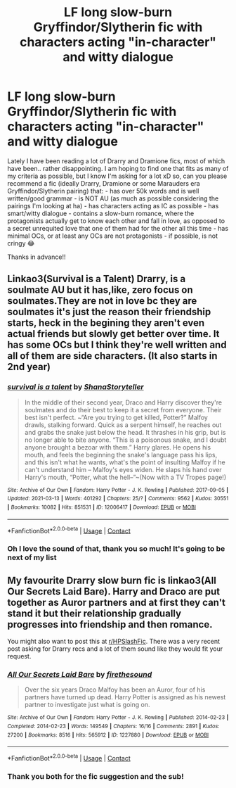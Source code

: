 #+TITLE: LF long slow-burn Gryffindor/Slytherin fic with characters acting "in-character" and witty dialogue

* LF long slow-burn Gryffindor/Slytherin fic with characters acting "in-character" and witty dialogue
:PROPERTIES:
:Author: SecretDavina
:Score: 4
:DateUnix: 1622052421.0
:DateShort: 2021-May-26
:FlairText: Request
:END:
Lately I have been reading a lot of Drarry and Dramione fics, most of which have been.. rather disappointing. I am hoping to find one that fits as many of my criteria as possible, but I know I'm asking for a lot xD so, can you please recommend a fic (ideally Drarry, Dramione or some Marauders era Gryffindor/Slytherin pairing) that: - has over 50k words and is well written/good grammar - is NOT AU (as much as possible considering the pairings I'm looking at ha) - has characters acting as IC as possible - has smart/witty dialogue - contains a slow-burn romance, where the protagonists actually get to know each other and fall in love, as opposed to a secret unrequited love that one of them had for the other all this time - has minimal OCs, or at least any OCs are not protagonists - if possible, is not cringy 😂

Thanks in advance!!


** Linkao3(Survival is a Talent) Drarry, is a soulmate AU but it has,like, zero focus on soulmates.They are not in love bc they are soulmates it's just the reason their friendship starts, heck in the begining they aren't even actual friends but slowly get better over time. It has some OCs but I think they're well written and all of them are side characters. (It also starts in 2nd year)
:PROPERTIES:
:Author: ComfortableTraffic12
:Score: 2
:DateUnix: 1622062746.0
:DateShort: 2021-May-27
:END:

*** [[https://archiveofourown.org/works/12006417][*/survival is a talent/*]] by [[https://www.archiveofourown.org/users/ShanaStoryteller/pseuds/ShanaStoryteller][/ShanaStoryteller/]]

#+begin_quote
  In the middle of their second year, Draco and Harry discover they're soulmates and do their best to keep it a secret from everyone. Their best isn't perfect. ~“Are you trying to get killed, Potter?” Malfoy drawls, stalking forward. Quick as a serpent himself, he reaches out and grabs the snake just below the head. It thrashes in his grip, but is no longer able to bite anyone. “This is a poisonous snake, and I doubt anyone brought a bezoar with them.” Harry glares. He opens his mouth, and feels the beginning the snake's language pass his lips, and this isn't what he wants, what's the point of insulting Malfoy if he can't understand him -- Malfoy's eyes widen. He slaps his hand over Harry's mouth, “Potter, what the hell--”~(Now with a TV Tropes page!)
#+end_quote

^{/Site/:} ^{Archive} ^{of} ^{Our} ^{Own} ^{*|*} ^{/Fandom/:} ^{Harry} ^{Potter} ^{-} ^{J.} ^{K.} ^{Rowling} ^{*|*} ^{/Published/:} ^{2017-09-05} ^{*|*} ^{/Updated/:} ^{2021-03-13} ^{*|*} ^{/Words/:} ^{401292} ^{*|*} ^{/Chapters/:} ^{25/?} ^{*|*} ^{/Comments/:} ^{9562} ^{*|*} ^{/Kudos/:} ^{30551} ^{*|*} ^{/Bookmarks/:} ^{10082} ^{*|*} ^{/Hits/:} ^{851531} ^{*|*} ^{/ID/:} ^{12006417} ^{*|*} ^{/Download/:} ^{[[https://archiveofourown.org/downloads/12006417/survival%20is%20a%20talent.epub?updated_at=1620455819][EPUB]]} ^{or} ^{[[https://archiveofourown.org/downloads/12006417/survival%20is%20a%20talent.mobi?updated_at=1620455819][MOBI]]}

--------------

*FanfictionBot*^{2.0.0-beta} | [[https://github.com/FanfictionBot/reddit-ffn-bot/wiki/Usage][Usage]] | [[https://www.reddit.com/message/compose?to=tusing][Contact]]
:PROPERTIES:
:Author: FanfictionBot
:Score: 1
:DateUnix: 1622062770.0
:DateShort: 2021-May-27
:END:


*** Oh I love the sound of that, thank you so much! It's going to be next of my list
:PROPERTIES:
:Author: SecretDavina
:Score: 1
:DateUnix: 1622064768.0
:DateShort: 2021-May-27
:END:


** My favourite Drarry slow burn fic is linkao3(All Our Secrets Laid Bare). Harry and Draco are put together as Auror partners and at first they can't stand it but their relationship gradually progresses into friendship and then romance.

You might also want to post this at [[/r/HPSlashFic][r/HPSlashFic]]. There was a very recent post asking for Drarry recs and a lot of them sound like they would fit your request.
:PROPERTIES:
:Author: sailingg
:Score: 2
:DateUnix: 1622167075.0
:DateShort: 2021-May-28
:END:

*** [[https://archiveofourown.org/works/1227880][*/All Our Secrets Laid Bare/*]] by [[https://www.archiveofourown.org/users/firethesound/pseuds/firethesound][/firethesound/]]

#+begin_quote
  Over the six years Draco Malfoy has been an Auror, four of his partners have turned up dead. Harry Potter is assigned as his newest partner to investigate just what is going on.
#+end_quote

^{/Site/:} ^{Archive} ^{of} ^{Our} ^{Own} ^{*|*} ^{/Fandom/:} ^{Harry} ^{Potter} ^{-} ^{J.} ^{K.} ^{Rowling} ^{*|*} ^{/Published/:} ^{2014-02-23} ^{*|*} ^{/Completed/:} ^{2014-02-23} ^{*|*} ^{/Words/:} ^{149549} ^{*|*} ^{/Chapters/:} ^{16/16} ^{*|*} ^{/Comments/:} ^{2891} ^{*|*} ^{/Kudos/:} ^{27200} ^{*|*} ^{/Bookmarks/:} ^{8516} ^{*|*} ^{/Hits/:} ^{565912} ^{*|*} ^{/ID/:} ^{1227880} ^{*|*} ^{/Download/:} ^{[[https://archiveofourown.org/downloads/1227880/All%20Our%20Secrets%20Laid.epub?updated_at=1613457404][EPUB]]} ^{or} ^{[[https://archiveofourown.org/downloads/1227880/All%20Our%20Secrets%20Laid.mobi?updated_at=1613457404][MOBI]]}

--------------

*FanfictionBot*^{2.0.0-beta} | [[https://github.com/FanfictionBot/reddit-ffn-bot/wiki/Usage][Usage]] | [[https://www.reddit.com/message/compose?to=tusing][Contact]]
:PROPERTIES:
:Author: FanfictionBot
:Score: 1
:DateUnix: 1622167093.0
:DateShort: 2021-May-28
:END:


*** Thank you both for the fic suggestion and the sub!
:PROPERTIES:
:Author: SecretDavina
:Score: 1
:DateUnix: 1622305799.0
:DateShort: 2021-May-29
:END:
